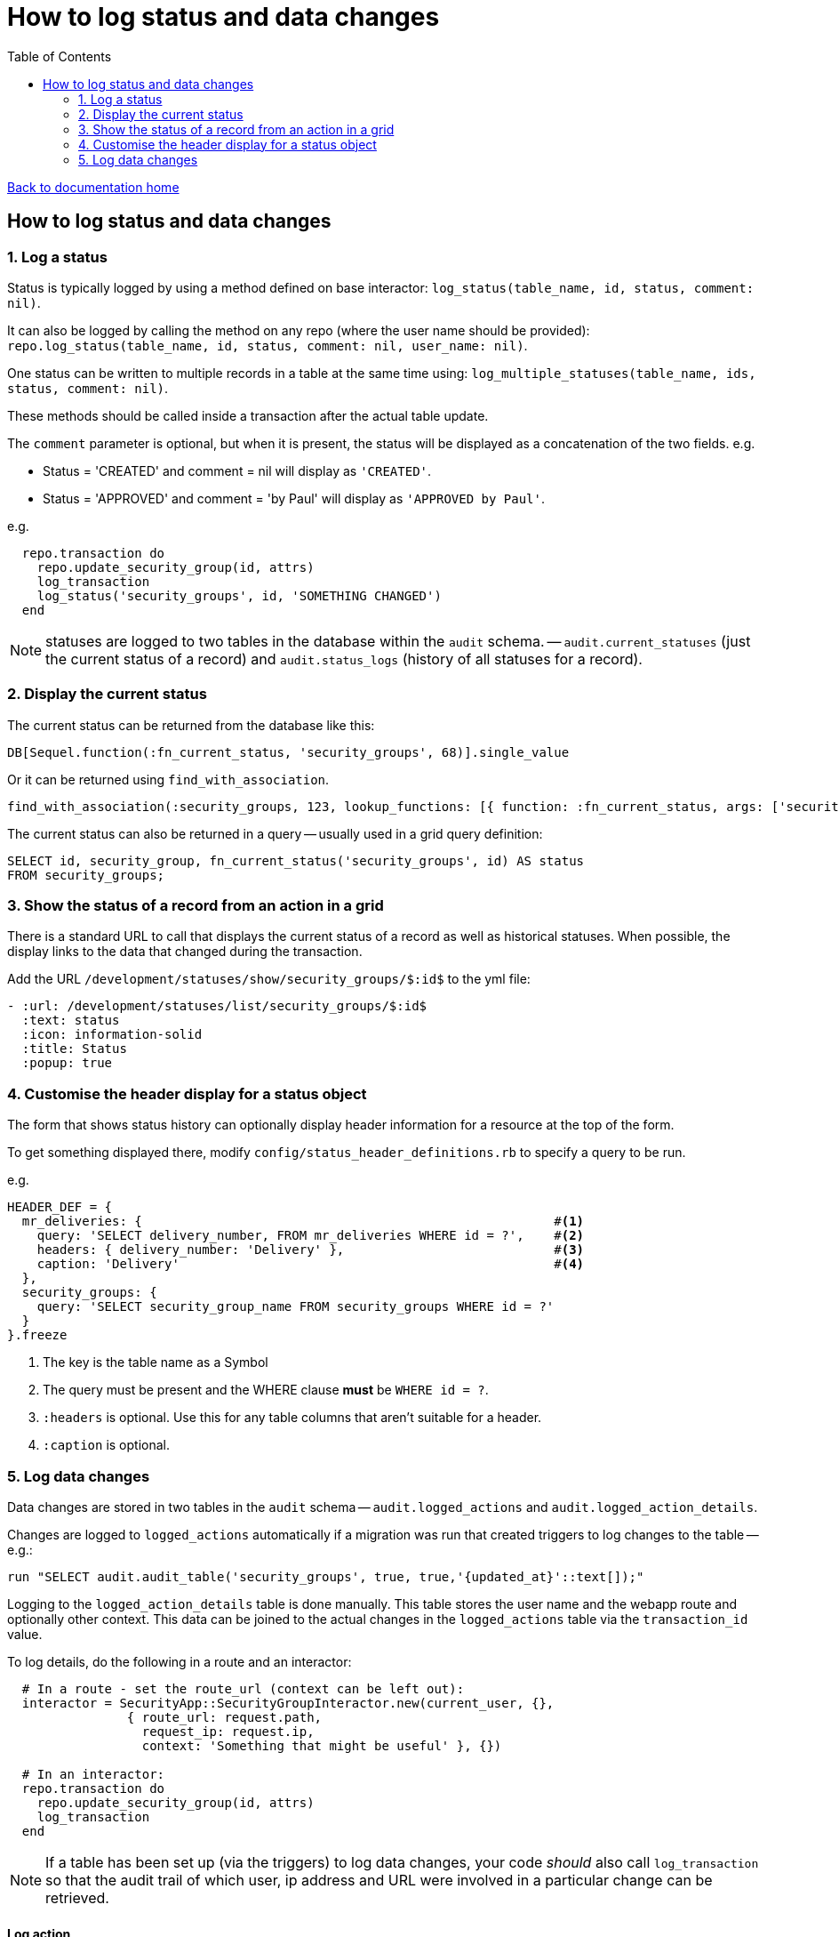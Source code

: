 = How to log status and data changes
:toc:

link:/developer_documentation/start.adoc[Back to documentation home]

== How to log status and data changes

=== 1. Log a status

Status is typically logged by using a method defined on base interactor: `log_status(table_name, id, status, comment: nil)`.

It can also be logged by calling the method on any repo (where the user name should be provided): `repo.log_status(table_name, id, status, comment: nil, user_name: nil)`.

One status can be written to multiple records in a table at the same time using: `log_multiple_statuses(table_name, ids, status, comment: nil)`.

These methods should be called inside a transaction after the actual table update.

The `comment` parameter is optional, but when it is present, the status will be displayed as a concatenation of the two fields.
e.g.

* Status = 'CREATED' and comment = nil will display as `'CREATED'`.
* Status = 'APPROVED' and comment = 'by Paul' will display as `'APPROVED by Paul'`.

e.g.
[source, ruby]
----
  repo.transaction do
    repo.update_security_group(id, attrs)
    log_transaction
    log_status('security_groups', id, 'SOMETHING CHANGED')
  end
----

NOTE: statuses are logged to two tables in the database within the `audit` schema. -- `audit.current_statuses` (just the current status of a record) and `audit.status_logs` (history of all statuses for a record).

=== 2. Display the current status

The current status can be returned from the database like this:
[source, ruby]
----
DB[Sequel.function(:fn_current_status, 'security_groups', 68)].single_value
----

Or it can be returned using `find_with_association`.
[source, ruby]
----
find_with_association(:security_groups, 123, lookup_functions: [{ function: :fn_current_status, args: ['security_groups', :id], col_name: :status }])
----

The current status can also be returned in a query -- usually used in a grid query definition:
[source, sql]
----
SELECT id, security_group, fn_current_status('security_groups', id) AS status
FROM security_groups;
----

=== 3. Show the status of a record from an action in a grid

There is a standard URL to call that displays the current status of a record as well as historical statuses. When possible, the display links to the data that changed during the transaction.

Add the URL `/development/statuses/show/security_groups/$:id$` to the yml file:
[source, yml]
----
- :url: /development/statuses/list/security_groups/$:id$
  :text: status
  :icon: information-solid
  :title: Status
  :popup: true
----

=== 4. Customise the header display for a status object

The form that shows status history can optionally display header information for a resource at the top of the form.

To get something displayed there, modify `config/status_header_definitions.rb` to specify a query to be run.

e.g.
[source, ruby]
----
HEADER_DEF = {
  mr_deliveries: {                                                       #<1>
    query: 'SELECT delivery_number, FROM mr_deliveries WHERE id = ?',    #<2>
    headers: { delivery_number: 'Delivery' },                            #<3>
    caption: 'Delivery'                                                  #<4>
  },
  security_groups: {
    query: 'SELECT security_group_name FROM security_groups WHERE id = ?'
  }
}.freeze
----
<1> The key is the table name as a Symbol
<2> The query must be present and the WHERE clause **must** be `WHERE id = ?`.
<3> `:headers` is optional. Use this for any table columns that aren't suitable for a header.
<4> `:caption` is optional.

=== 5. Log data changes

Data changes are stored in two tables in the `audit` schema -- `audit.logged_actions` and `audit.logged_action_details`.

Changes are logged to `logged_actions` automatically if a migration was run that created triggers to log changes to the table -- e.g.:
[source, ruby]
----
run "SELECT audit.audit_table('security_groups', true, true,'{updated_at}'::text[]);"
----

Logging to the `logged_action_details` table is done manually. This table stores the user name and the webapp route and optionally other context. This data can be joined to the actual changes in the `logged_actions` table via the `transaction_id` value.

To log details, do the following in a route and an interactor:
[source, ruby]
----
  # In a route - set the route_url (context can be left out):
  interactor = SecurityApp::SecurityGroupInteractor.new(current_user, {},
                { route_url: request.path,
                  request_ip: request.ip,
                  context: 'Something that might be useful' }, {})

  # In an interactor:
  repo.transaction do
    repo.update_security_group(id, attrs)
    log_transaction
  end
----

NOTE: If a table has been set up (via the triggers) to log data changes, your code _should_ also call `log_transaction` so that the audit trail of which user, ip address and URL were involved in a particular change can be retrieved.

==== Log action

When logging transaction metadata outside of an interactor, the repo method `log_action` should be used, and all the relevant parameters
need to be provided `(user_name, context, route_url, request_ip)`

e.g.
[source,ruby]
----
repo.log_action(user_name: current_user.user_name,
                context: 'create label',
                route_url: request.path,
                request_ip: request.ip)
----
